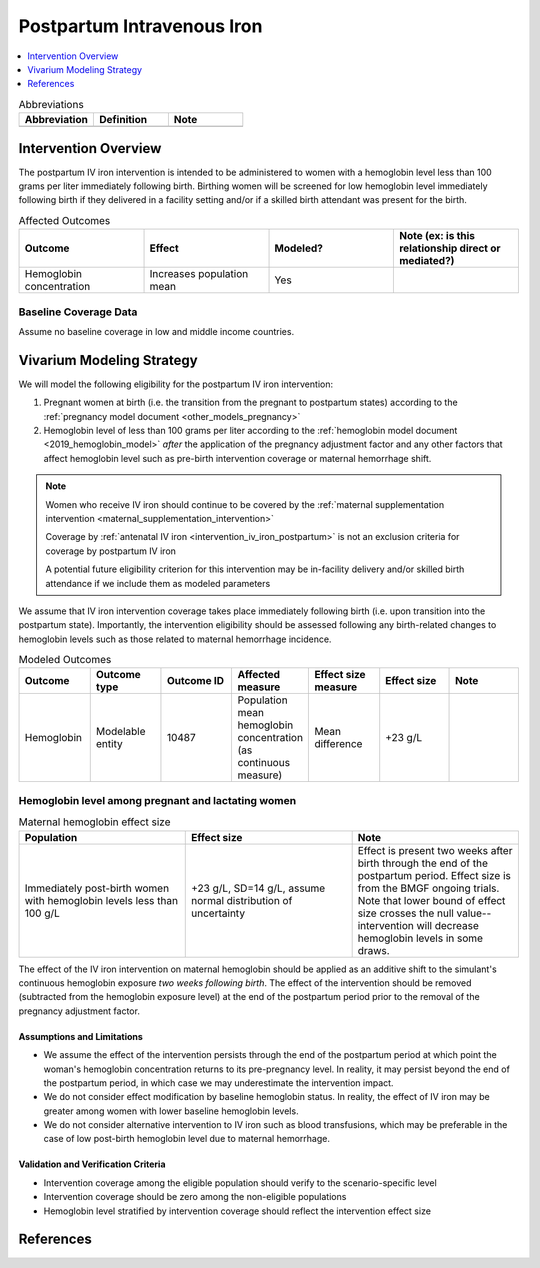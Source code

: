 .. _intervention_iv_iron_postpartum:

==============================
Postpartum Intravenous Iron
==============================

.. contents::
   :local:
   :depth: 1

.. list-table:: Abbreviations
  :widths: 15 15 15
  :header-rows: 1

  * - Abbreviation
    - Definition
    - Note
  * - 
    - 
    - 

Intervention Overview
-----------------------

The postpartum IV iron intervention is intended to be administered to women with a hemoglobin level less than 100 grams per liter immediately following birth. Birthing women will be screened for low hemoglobin level immediately following birth if they delivered in a facility setting and/or if a skilled birth attendant was present for the birth.

.. list-table:: Affected Outcomes
  :widths: 15 15 15 15
  :header-rows: 1

  * - Outcome
    - Effect
    - Modeled?
    - Note (ex: is this relationship direct or mediated?)
  * - Hemoglobin concentration
    - Increases population mean
    - Yes
    - 

Baseline Coverage Data
++++++++++++++++++++++++

Assume no baseline coverage in low and middle income countries.

Vivarium Modeling Strategy
--------------------------

We will model the following eligibility for the postpartum IV iron intervention:

#. Pregnant women at birth (i.e. the transition from the pregnant to postpartum states) according to the :ref:`pregnancy model document <other_models_pregnancy>`
#. Hemoglobin level of less than 100 grams per liter according to the :ref:`hemoglobin model document <2019_hemoglobin_model>` *after* the application of the pregnancy adjustment factor and any other factors that affect hemoglobin level such as pre-birth intervention coverage or maternal hemorrhage shift.

.. note::

  Women who receive IV iron should continue to be covered by the :ref:`maternal supplementation intervention <maternal_supplementation_intervention>` 

  Coverage by :ref:`antenatal IV iron <intervention_iv_iron_postpartum>` is not an exclusion criteria for coverage by postpartum IV iron

  A potential future eligibility criterion for this intervention may be in-facility delivery and/or skilled birth attendance if we include them as modeled parameters

We assume that IV iron intervention coverage takes place immediately following birth (i.e. upon transition into the postpartum state). Importantly, the intervention eligibility should be assessed following any birth-related changes to hemoglobin levels such as those related to maternal hemorrhage incidence.

.. list-table:: Modeled Outcomes
  :widths: 15 15 15 15 15 15 15
  :header-rows: 1

  * - Outcome
    - Outcome type
    - Outcome ID
    - Affected measure
    - Effect size measure
    - Effect size
    - Note 
  * - Hemoglobin
    - Modelable entity
    - 10487
    - Population mean hemoglobin concentration (as continuous measure)
    - Mean difference
    - +23 g/L
    - 

Hemoglobin level among pregnant and lactating women
+++++++++++++++++++++++++++++++++++++++++++++++++++++

.. list-table:: Maternal hemoglobin effect size
  :widths: 15 15 15 
  :header-rows: 1

  * - Population
    - Effect size
    - Note
  * - Immediately post-birth women with hemoglobin levels less than 100 g/L
    - +23 g/L, SD=14 g/L, assume normal distribution of uncertainty 
    - Effect is present two weeks after birth through the end of the postpartum period. Effect size is from the BMGF ongoing trials. Note that lower bound of effect size crosses the null value-- intervention will decrease hemoglobin levels in some draws.

The effect of the IV iron intervention on maternal hemoglobin should be applied as an additive shift to the simulant's continuous hemoglobin exposure *two weeks following birth*. The effect of the intervention should be removed (subtracted from the hemoglobin exposure level) at the end of the postpartum period prior to the removal of the pregnancy adjustment factor.

Assumptions and Limitations
~~~~~~~~~~~~~~~~~~~~~~~~~~~~

- We assume the effect of the intervention persists through the end of the postpartum period at which point the woman's hemoglobin concentration returns to its pre-pregnancy level. In reality, it may persist beyond the end of the postpartum period, in which case we may underestimate the intervention impact.

- We do not consider effect modification by baseline hemoglobin status. In reality, the effect of IV iron may be greater among women with lower baseline hemoglobin levels.

- We do not consider alternative intervention to IV iron such as blood transfusions, which may be preferable in the case of low post-birth hemoglobin level due to maternal hemorrhage.

Validation and Verification Criteria
~~~~~~~~~~~~~~~~~~~~~~~~~~~~~~~~~~~~~~

- Intervention coverage among the eligible population should verify to the scenario-specific level
- Intervention coverage should be zero among the non-eligible populations
- Hemoglobin level stratified by intervention coverage should reflect the intervention effect size

References
------------
